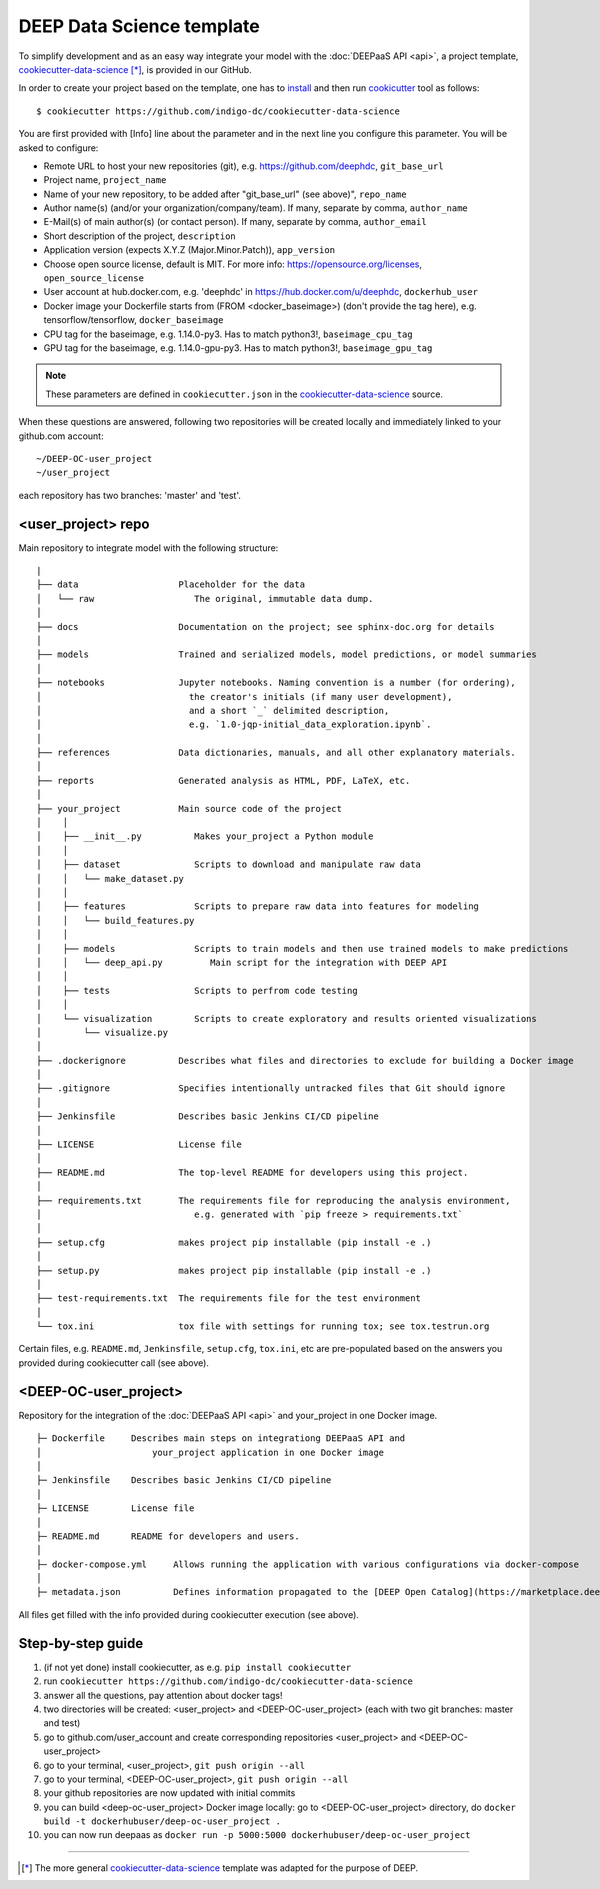 .. highlight:: console

DEEP Data Science template
==========================

To simplify development and as an easy way integrate your model with the :doc:`DEEPaaS API <api>`,
a project template, `cookiecutter-data-science <https://github.com/indigo-dc/cookiecutter-data-science>`_ [*]_, is provided in our GitHub.

In order to create your project based on the template, one has to `install <https://cookiecutter.readthedocs.io/en/latest/installation.html>`_ and then run
`cookicutter <https://cookiecutter.readthedocs.io/en/latest/>`_ tool as follows::

    $ cookiecutter https://github.com/indigo-dc/cookiecutter-data-science

You are first provided with [Info] line about the parameter and in the next line you configure this parameter. You will be asked to configure:

* Remote URL to host your new repositories (git), e.g. https://github.com/deephdc, ``git_base_url``
* Project name, ``project_name``
* Name of your new repository, to be added after \"git_base_url\" (see above)", ``repo_name``
* Author name(s) (and/or your organization/company/team). If many, separate by comma, ``author_name``
* E-Mail(s) of main author(s) (or contact person). If many, separate by comma, ``author_email``
* Short description of the project, ``description``
* Application version (expects X.Y.Z (Major.Minor.Patch)), ``app_version``
* Choose open source license, default is MIT. For more info: https://opensource.org/licenses, ``open_source_license``
* User account at hub.docker.com, e.g. 'deephdc' in https://hub.docker.com/u/deephdc, ``dockerhub_user``
* Docker image your Dockerfile starts from (FROM <docker_baseimage>) (don't provide the tag here), e.g. tensorflow/tensorflow, ``docker_baseimage``
* CPU tag for the baseimage, e.g. 1.14.0-py3. Has to match python3!, ``baseimage_cpu_tag``
* GPU tag for the baseimage, e.g. 1.14.0-gpu-py3. Has to match python3!, ``baseimage_gpu_tag``

.. note::  These parameters are defined in ``cookiecutter.json`` in the `cookiecutter-data-science <https://github.com/indigo-dc/cookiecutter-data-science>`_ source.

When these questions are answered, following two repositories will be created locally and immediately linked to your github.com account::

	~/DEEP-OC-user_project
	~/user_project

each repository has two branches: 'master' and 'test'.

<user_project> repo
-------------------

Main repository to integrate model with the following structure::

    |
    ├── data                   Placeholder for the data
    │   └── raw                   The original, immutable data dump.
    │
    ├── docs                   Documentation on the project; see sphinx-doc.org for details
    │
    ├── models                 Trained and serialized models, model predictions, or model summaries
    │
    ├── notebooks              Jupyter notebooks. Naming convention is a number (for ordering),
    │                            the creator's initials (if many user development),
    │                            and a short `_` delimited description,
    │                            e.g. `1.0-jqp-initial_data_exploration.ipynb`.
    │
    ├── references             Data dictionaries, manuals, and all other explanatory materials.
    │
    ├── reports                Generated analysis as HTML, PDF, LaTeX, etc.
    │
    ├── your_project           Main source code of the project
    │    │
    │    ├── __init__.py          Makes your_project a Python module
    │    │
    │    ├── dataset              Scripts to download and manipulate raw data
    │    │   └── make_dataset.py
    │    │
    │    ├── features             Scripts to prepare raw data into features for modeling
    │    │   └── build_features.py
    │    │
    │    ├── models               Scripts to train models and then use trained models to make predictions
    │    │   └── deep_api.py         Main script for the integration with DEEP API
    │    │
    │    ├── tests                Scripts to perfrom code testing
    │    │
    │    └── visualization        Scripts to create exploratory and results oriented visualizations
    │        └── visualize.py
    │
    ├── .dockerignore          Describes what files and directories to exclude for building a Docker image
    │
    ├── .gitignore             Specifies intentionally untracked files that Git should ignore
    │
    ├── Jenkinsfile            Describes basic Jenkins CI/CD pipeline
    │
    ├── LICENSE                License file
    │
    ├── README.md              The top-level README for developers using this project.
    │
    ├── requirements.txt       The requirements file for reproducing the analysis environment,
    │                             e.g. generated with `pip freeze > requirements.txt`
    │
    ├── setup.cfg              makes project pip installable (pip install -e .)
    │
    ├── setup.py               makes project pip installable (pip install -e .)
    │
    ├── test-requirements.txt  The requirements file for the test environment
    │
    └── tox.ini                tox file with settings for running tox; see tox.testrun.org


Certain files, e.g. ``README.md``, ``Jenkinsfile``, ``setup.cfg``, ``tox.ini``, etc are pre-populated
based on the answers you provided during cookiecutter call (see above).


<DEEP-OC-user_project>
----------------------

Repository for the integration of the :doc:`DEEPaaS API <api>` and your_project in one Docker image.
::

    ├─ Dockerfile     Describes main steps on integrationg DEEPaaS API and
    │                     your_project application in one Docker image
    │
    ├─ Jenkinsfile    Describes basic Jenkins CI/CD pipeline
    │
    ├─ LICENSE        License file
    │
    ├─ README.md      README for developers and users.
    │
    ├─ docker-compose.yml     Allows running the application with various configurations via docker-compose
    │
    ├─ metadata.json          Defines information propagated to the [DEEP Open Catalog](https://marketplace.deep-hybrid-datacloud.eu)


All files get filled with the info provided during cookiecutter execution (see above).

Step-by-step guide
-------------------
#. (if not yet done) install cookiecutter, as e.g. ``pip install cookiecutter``
#. run ``cookiecutter https://github.com/indigo-dc/cookiecutter-data-science``
#. answer all the questions, pay attention about docker tags!
#. two directories will be created: <user_project> and <DEEP-OC-user_project> (each with two git branches: master and test)
#. go to github.com/user_account and create corresponding repositories <user_project> and <DEEP-OC-user_project>
#. go to your terminal, <user_project>, ``git push origin --all``
#. go to your terminal, <DEEP-OC-user_project>, ``git push origin --all``
#. your github repositories are now updated with initial commits
#. you can build <deep-oc-user_project> Docker image locally: go to <DEEP-OC-user_project> directory, do ``docker build -t dockerhubuser/deep-oc-user_project .``
#. you can now run deepaas as ``docker run -p 5000:5000 dockerhubuser/deep-oc-user_project``

------------------

.. [*] The more general `cookiecutter-data-science <http://drivendata.github.io/cookiecutter-data-science/>`_ template was adapted for the purpose of DEEP.
